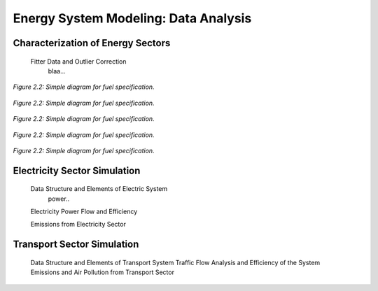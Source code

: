 .. _docgen:

Energy System Modeling: Data Analysis
=======================================

Characterization of Energy Sectors
-----------------------------------------------------
 Fitter Data and Outlier Correction
  blaa... 
  
  
.. figure:: img/demanda electrcia en MW-h.svg
   :align:   center
   :width:   700 px

   *Figure 2.2: Simple diagram for fuel specification.*
   
   
.. figure:: img/demanda maxima electrica.svg
   :align:   center
   :width:   700 px

   *Figure 2.2: Simple diagram for fuel specification.*
   
   
.. figure:: img/precios del gas.svg
   :align:   center
   :width:   700 px

   *Figure 2.2: Simple diagram for fuel specification.*
   
   
.. figure:: img/proyecciones de crudo y crabon.svg
   :align:   center
   :width:   700 px

   *Figure 2.2: Simple diagram for fuel specification.*
   
   
.. figure:: img/proyecciones pbi.svg
   :align:   center
   :width:   700 px

   *Figure 2.2: Simple diagram for fuel specification.*
   
.. figure:: img/proyeciones renovables.svg
   :align:   center
   :width:   700 px

   *Figure 2.2: Simple diagram for fuel specification.*
   
   
 
 Clustering and Representative Networks
 
 Time-Series Analysis and Forecasting

Electricity Sector Simulation
-----------------------------------------------------
 Data Structure and Elements of Electric System
  power..
 
 Electricity Power Flow and Efficiency
 
 Emissions from Electricity Sector

Transport Sector Simulation
-----------------------------------------------------

 Data Structure and Elements of Transport System
 Traffic Flow Analysis and Efficiency of the System
 Emissions and Air Pollution from Transport Sector


